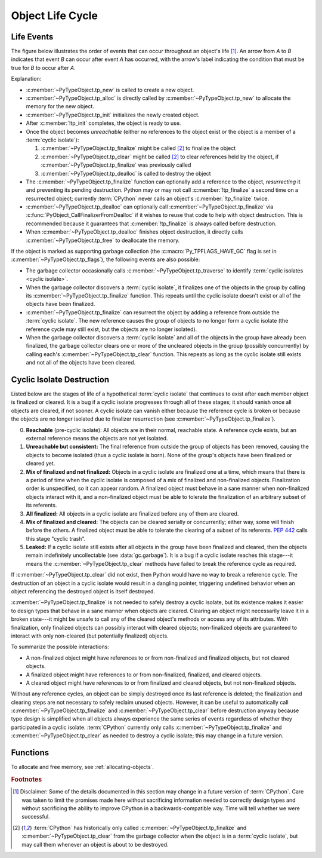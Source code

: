 .. highlight:: c

.. _life-cycle:

Object Life Cycle
=================

Life Events
-----------

The figure below illustrates the order of events that can occur throughout an
object's life [1]_.  An arrow from *A* to *B* indicates that event *B* can
occur after event *A* has occurred, with the arrow's label indicating the
condition that must be true for *B* to occur after *A*.

.. raw:: html

   <style type="text/css">

.. raw:: html
   :file: lifecycle.dot.css

.. raw:: html

   </style>

.. raw:: html
   :file: lifecycle.dot.svg

Explanation:

* :c:member:`~PyTypeObject.tp_new` is called to create a new object.
* :c:member:`~PyTypeObject.tp_alloc` is directly called by
  :c:member:`~PyTypeObject.tp_new` to allocate the memory for the new object.
* :c:member:`~PyTypeObject.tp_init` initializes the newly created object.
* After :c:member:`!tp_init` completes, the object is ready to use.
* Once the object becomes *unreachable* (either no references to the object
  exist or the object is a member of a :term:`cyclic isolate`):

  #. :c:member:`~PyTypeObject.tp_finalize` might be called [2]_ to finalize the
     object
  #. :c:member:`~PyTypeObject.tp_clear` might be called [2]_ to clear references
     held by the object, if :c:member:`~PyTypeObject.tp_finalize` was previously
     called
  #. :c:member:`~PyTypeObject.tp_dealloc` is called to destroy the object

* The :c:member:`~PyTypeObject.tp_finalize` function can optionally add a
  reference to the object, *resurrecting* it and preventing its pending
  destruction.  Python may or may not call :c:member:`!tp_finalize` a second
  time on a resurrected object; currently :term:`CPython` never calls an
  object's :c:member:`!tp_finalize` twice.
* :c:member:`~PyTypeObject.tp_dealloc` can optionally call
  :c:member:`~PyTypeObject.tp_finalize` via
  :c:func:`PyObject_CallFinalizerFromDealloc` if it wishes to reuse that code to
  help with object destruction.  This is recommended because it guarantees that
  :c:member:`!tp_finalize` is always called before destruction.
* When :c:member:`~PyTypeObject.tp_dealloc` finishes object destruction, it
  directly calls :c:member:`~PyTypeObject.tp_free` to deallocate the memory.

If the object is marked as supporting garbage collection (the
:c:macro:`Py_TPFLAGS_HAVE_GC` flag is set in
:c:member:`~PyTypeObject.tp_flags`), the following events are also possible:

* The garbage collector occasionally calls
  :c:member:`~PyTypeObject.tp_traverse` to identify :term:`cyclic isolates
  <cyclic isolate>`.
* When the garbage collector discovers a :term:`cyclic isolate`, it finalizes
  one of the objects in the group by calling its
  :c:member:`~PyTypeObject.tp_finalize` function.  This repeats until the
  cyclic isolate doesn't exist or all of the objects have been finalized.
* :c:member:`~PyTypeObject.tp_finalize` can resurrect the object by adding a
  reference from outside the :term:`cyclic isolate`.  The new reference causes
  the group of objects to no longer form a cyclic isolate (the reference cycle
  may still exist, but the objects are no longer isolated).
* When the garbage collector discovers a :term:`cyclic isolate` and all of the
  objects in the group have already been finalized, the garbage collector clears
  one or more of the uncleared objects in the group (possibly concurrently) by
  calling each's :c:member:`~PyTypeObject.tp_clear` function.  This repeats as
  long as the cyclic isolate still exists and not all of the objects have been
  cleared.


Cyclic Isolate Destruction
--------------------------

Listed below are the stages of life of a hypothetical :term:`cyclic isolate`
that continues to exist after each member object is finalized or cleared.  It is
a bug if a cyclic isolate progresses through all of these stages; it should
vanish once all objects are cleared, if not sooner.  A cyclic isolate can vanish
either because the reference cycle is broken or because the objects are no
longer isolated due to finalizer resurrection (see
:c:member:`~PyTypeObject.tp_finalize`).

0. **Reachable** (pre-cyclic isolate): All objects are in their normal,
   reachable state.  A reference cycle exists, but an external reference means
   the objects are not yet isolated.
#. **Unreachable but consistent:** The final reference from outside the group of
   objects has been removed, causing the objects to become isolated (thus a
   cyclic isolate is born).  None of the group's objects have been finalized or
   cleared yet.
#. **Mix of finalized and not finalized:** Objects in a cyclic isolate are
   finalized one at a time, which means that there is a period of time when the
   cyclic isolate is composed of a mix of finalized and non-finalized objects.
   Finalization order is unspecified, so it can appear random.  A finalized
   object must behave in a sane manner when non-finalized objects interact with
   it, and a non-finalized object must be able to tolerate the finalization of
   an arbitrary subset of its referents.
#. **All finalized:** All objects in a cyclic isolate are finalized before any
   of them are cleared.
#. **Mix of finalized and cleared:** The objects can be cleared serially or
   concurrently; either way, some will finish before the others.  A finalized
   object must be able to tolerate the clearing of a subset of its referents.
   :pep:`442` calls this stage "cyclic trash".
#. **Leaked:** If a cyclic isolate still exists after all objects in the group
   have been finalized and cleared, then the objects remain indefinitely
   uncollectable (see :data:`gc.garbage`).  It is a bug if a cyclic isolate
   reaches this stage---it means the :c:member:`~PyTypeObject.tp_clear` methods
   have failed to break the reference cycle as required.

If :c:member:`~PyTypeObject.tp_clear` did not exist, then Python would have no
way to break a reference cycle.  The destruction of an object in a cyclic
isolate would result in a dangling pointer, triggering undefined behavior when
an object referencing the destroyed object is itself destroyed.

:c:member:`~PyTypeObject.tp_finalize` is not needed to safely destroy a cyclic
isolate, but its existence makes it easier to design types that behave in a sane
manner when objects are cleared.  Clearing an object might necessarily leave it
in a broken state---it might be unsafe to call any of the cleared object's
methods or access any of its attributes.  With finalization, only finalized
objects can possibly interact with cleared objects; non-finalized objects are
guaranteed to interact with only non-cleared (but potentially finalized)
objects.

To summarize the possible interactions:

* A non-finalized object might have references to or from non-finalized and
  finalized objects, but not cleared objects.
* A finalized object might have references to or from non-finalized, finalized,
  and cleared objects.
* A cleared object might have references to or from finalized and cleared
  objects, but not non-finalized objects.

Without any reference cycles, an object can be simply destroyed once its last
reference is deleted; the finalization and clearing steps are not necessary to
safely reclaim unused objects.  However, it can be useful to automatically call
:c:member:`~PyTypeObject.tp_finalize` and :c:member:`~PyTypeObject.tp_clear`
before destruction anyway because type design is simplified when all objects
always experience the same series of events regardless of whether they
participated in a cyclic isolate.  :term:`CPython` currently only calls
:c:member:`~PyTypeObject.tp_finalize` and :c:member:`~PyTypeObject.tp_clear` as
needed to destroy a cyclic isolate; this may change in a future version.


Functions
---------

To allocate and free memory, see :ref:`allocating-objects`.


.. c:function:: void PyObject_CallFinalizer(PyObject *op)

   Finalizes the object as described in :c:member:`~PyTypeObject.tp_finalize`.


.. c:function:: int PyObject_CallFinalizerFromDealloc(PyObject *op)

   Same as :c:func:`PyObject_CallFinalizer` but meant to be called at the
   beginning of the object's destructor (:c:member:`~PyTypeObject.tp_dealloc`).
   The object's reference count must already be 0.  If the object's finalizer
   resurrects the object, this function returns -1; no further destruction
   should happen.  Otherwise, this function returns 0 and destruction can
   continue normally.


.. rubric:: Footnotes

.. [1] Disclaimer: Some of the details documented in this section may change in
   a future version of :term:`CPython`.  Care was taken to limit the promises
   made here without sacrificing information needed to correctly design types
   and without sacrificing the ability to improve CPython in a
   backwards-compatible way.  Time will tell whether we were successful.

.. [2] :term:`CPython` has historically only called
   :c:member:`~PyTypeObject.tp_finalize` and :c:member:`~PyTypeObject.tp_clear`
   from the garbage collector when the object is in a :term:`cyclic isolate`,
   but may call them whenever an object is about to be destroyed.
